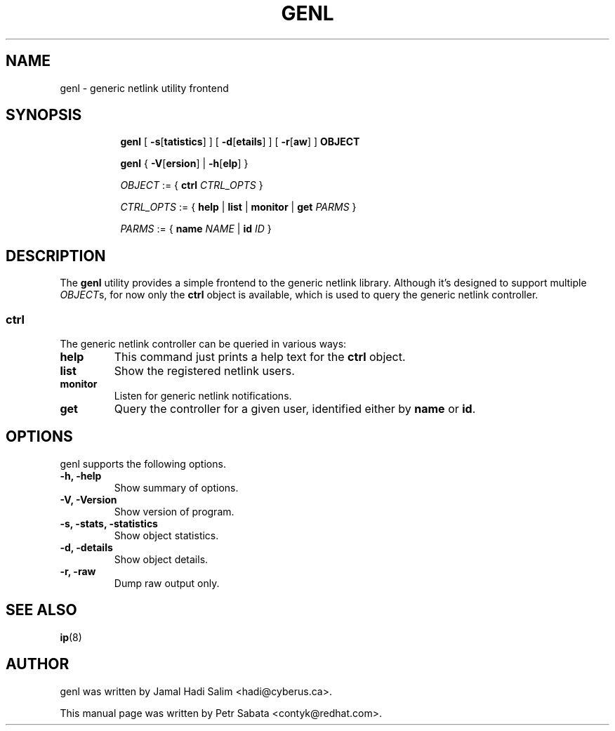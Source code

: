 .TH GENL 8 "29 Oct 2015" "iproute2" "Linux"
.SH NAME
genl \- generic netlink utility frontend
.SH SYNOPSIS
.in +8
.ti -8
.BR genl " [ " -s [ tatistics "] ] [ " -d [ etails "] ] [ " -r [ aw "] ] " OBJECT

.ti -8
.BR genl " { " -V [ ersion "] | " -h [ elp "] }"

.ti -8
.IR OBJECT " := { "
.B ctrl
.IR CTRL_OPTS " }"

.ti -8
.IR CTRL_OPTS " := { "
.BR help " | " list " | " monitor " | " get
.IR PARMS " }"

.ti -8
.IR PARMS " := { "
.B name
.IR NAME " | "
.B id
.IR ID " }"
.SH DESCRIPTION
The
.B genl
utility provides a simple frontend to the generic netlink library. Although it's
designed to support multiple
.IR OBJECT s,
for now only the
.B ctrl
object is available, which is used to query the generic netlink controller.
.SS ctrl
The generic netlink controller can be queried in various ways:
.TP
.B help
This command just prints a help text for the
.B ctrl
object.
.TP
.B list
Show the registered netlink users.
.TP
.B monitor
Listen for generic netlink notifications.
.TP
.B get
Query the controller for a given user, identified either by
.BR name " or " id .
.SH OPTIONS
genl supports the following options.
.TP
.B \-h, \-help
Show summary of options.
.TP
.B \-V, \-Version
Show version of program.
.TP
.B \-s, \-stats, \-statistics
Show object statistics.
.TP
.B \-d, \-details
Show object details.
.TP
.B \-r, \-raw
Dump raw output only.
.SH SEE ALSO
.BR ip (8)
.br
.SH AUTHOR
genl was written by Jamal Hadi Salim <hadi@cyberus.ca>.
.PP
This manual page was written by Petr Sabata <contyk@redhat.com>.
